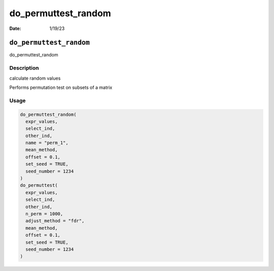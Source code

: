 ====================
do_permuttest_random
====================

:Date: 1/19/23

``do_permuttest_random``
========================

do_permuttest_random

Description
-----------

calculate random values

Performs permutation test on subsets of a matrix

Usage
-----

.. code:: r

   do_permuttest_random(
     expr_values,
     select_ind,
     other_ind,
     name = "perm_1",
     mean_method,
     offset = 0.1,
     set_seed = TRUE,
     seed_number = 1234
   )
   do_permuttest(
     expr_values,
     select_ind,
     other_ind,
     n_perm = 1000,
     adjust_method = "fdr",
     mean_method,
     offset = 0.1,
     set_seed = TRUE,
     seed_number = 1234
   )

